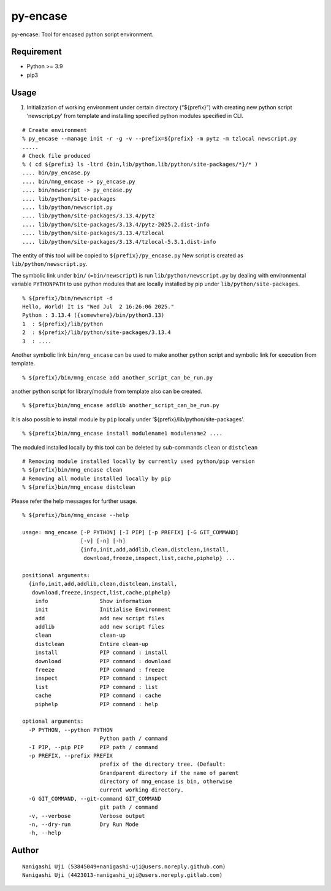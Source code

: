 py-encase
=========

py-encase: Tool for encased python script environment.

Requirement
-----------

- Python >= 3.9
- pip3

Usage
-----

1. Initialization of working environment under certain directory
   (“${prefix}”) with creating new python script ‘newscript.py’ from
   template and installing specified python modules specified in CLI.

::

   # Create environment
   % py_encase --manage init -r -g -v --prefix=${prefix} -m pytz -m tzlocal newscript.py
   .....
   # Check file produced
   % ( cd ${prefix} ls -ltrd {bin,lib/python,lib/python/site-packages/*}/* )
   .... bin/py_encase.py
   .... bin/mng_encase -> py_encase.py
   .... bin/newscript -> py_encase.py
   .... lib/python/site-packages
   .... lib/python/newscript.py
   .... lib/python/site-packages/3.13.4/pytz
   .... lib/python/site-packages/3.13.4/pytz-2025.2.dist-info
   .... lib/python/site-packages/3.13.4/tzlocal
   .... lib/python/site-packages/3.13.4/tzlocal-5.3.1.dist-info

The entity of this tool will be copied to ``${prefix}/py_encase.py`` New
script is created as ``lib/python/newscript.py``.

The symbolic link under ``bin/`` (=\ ``bin/newscript``) is run
``lib/python/newscript.py`` by dealing with environmental variable
``PYTHONPATH`` to use python modules that are locally installed by pip
under ``lib/python/site-packages``.

::

   % ${prefix}/bin/newscript -d
   Hello, World! It is "Wed Jul  2 16:26:06 2025."
   Python : 3.13.4 ({somewhere}/bin/python3.13)
   1  : ${prefix}/lib/python
   2  : ${prefix}/lib/python/site-packages/3.13.4
   3  : ....

Another symbolic link ``bin/mng_encase`` can be used to make another
python script and symbolic link for execution from template.

::

   % ${prefix}/bin/mng_encase add another_script_can_be_run.py

another python script for library/module from template also can be
created.

::

   % ${prefix}bin/mng_encase addlib another_script_can_be_run.py

It is also possible to install module by ``pip`` locally under
‘${prefix}/lib/python/site-packages’.

::

   % ${prefix}bin/mng_encase install modulename1 modulename2 ....

The moduled installed locally by this tool can be deleted by
sub-commands ``clean`` or ``distclean``

::

   # Removing module installed locally by currently used python/pip version
   % ${prefix}bin/mng_encase clean
   # Removing all module installed locally by pip
   % ${prefix}bin/mng_encase distclean

Please refer the help messages for further usage.

::

   % ${prefix}/bin/mng_encase --help

   usage: mng_encase [-P PYTHON] [-I PIP] [-p PREFIX] [-G GIT_COMMAND]
                     [-v] [-n] [-h]
                     {info,init,add,addlib,clean,distclean,install,
                      download,freeze,inspect,list,cache,piphelp} ...

   positional arguments:
     {info,init,add,addlib,clean,distclean,install,
      download,freeze,inspect,list,cache,piphelp}
       info                Show information
       init                Initialise Environment
       add                 add new script files
       addlib              add new script files
       clean               clean-up
       distclean           Entire clean-up
       install             PIP command : install
       download            PIP command : download
       freeze              PIP command : freeze
       inspect             PIP command : inspect
       list                PIP command : list
       cache               PIP command : cache
       piphelp             PIP command : help

   optional arguments:
     -P PYTHON, --python PYTHON
                           Python path / command
     -I PIP, --pip PIP     PIP path / command
     -p PREFIX, --prefix PREFIX
                           prefix of the directory tree. (Default:
                           Grandparent directory if the name of parent
                           directory of mng_encase is bin, otherwise
                           current working directory.
     -G GIT_COMMAND, --git-command GIT_COMMAND
                           git path / command
     -v, --verbose         Verbose output
     -n, --dry-run         Dry Run Mode
     -h, --help

Author
------

::

   Nanigashi Uji (53845049+nanigashi-uji@users.noreply.github.com)
   Nanigashi Uji (4423013-nanigashi_uji@users.noreply.gitlab.com)
